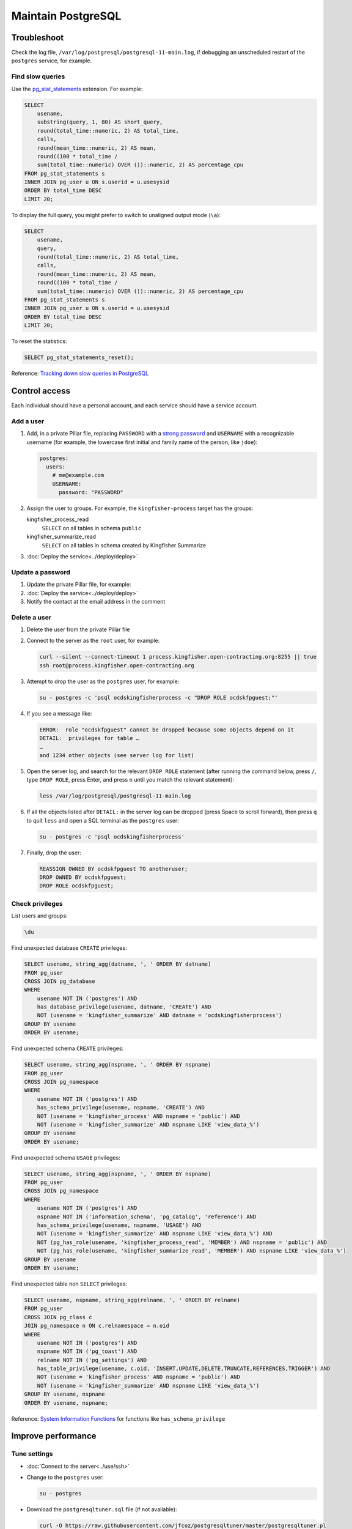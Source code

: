 Maintain PostgreSQL
===================

Troubleshoot
------------

Check the log file, ``/var/log/postgresql/postgresql-11-main.log``, if debugging an unscheduled restart of the ``postgres`` service, for example.

Find slow queries
~~~~~~~~~~~~~~~~~

Use the `pg_stat_statements <https://www.postgresql.org/docs/11/pgstatstatements.html>`__ extension. For example:

.. code-block:: sql

   SELECT
       usename,
       substring(query, 1, 80) AS short_query,
       round(total_time::numeric, 2) AS total_time,
       calls,
       round(mean_time::numeric, 2) AS mean,
       round((100 * total_time /
       sum(total_time::numeric) OVER ())::numeric, 2) AS percentage_cpu
   FROM pg_stat_statements s
   INNER JOIN pg_user u ON s.userid = u.usesysid
   ORDER BY total_time DESC
   LIMIT 20;

To display the full query, you might prefer to switch to unaligned output mode (``\a``):

.. code-block:: sql

   SELECT
       usename,
       query,
       round(total_time::numeric, 2) AS total_time,
       calls,
       round(mean_time::numeric, 2) AS mean,
       round((100 * total_time /
       sum(total_time::numeric) OVER ())::numeric, 2) AS percentage_cpu
   FROM pg_stat_statements s
   INNER JOIN pg_user u ON s.userid = u.usesysid
   ORDER BY total_time DESC
   LIMIT 20;

To reset the statistics:

.. code-block:: sql

   SELECT pg_stat_statements_reset();

Reference: `Tracking down slow queries in PostgreSQL <https://www.cybertec-postgresql.com/en/pg_stat_statements-the-way-i-like-it/>`__

Control access
--------------

Each individual should have a personal account, and each service should have a service account.

Add a user
~~~~~~~~~~

#. Add, in a private Pillar file, replacing ``PASSWORD`` with a `strong password <https://www.lastpass.com/password-generator>`__ and ``USERNAME`` with a recognizable username (for example, the lowercase first initial and family name of the person, like ``jdoe``):

   .. code-block:: yaml

      postgres:
        users:
          # me@example.com
          USERNAME:
            password: "PASSWORD"

#. Assign the user to groups. For example, the ``kingfisher-process`` target has the groups:

   kingfisher_process_read
     ``SELECT`` on all tables in schema ``public``
   kingfisher_summarize_read
     ``SELECT`` on all tables in schema created by Kingfisher Summarize

   .. code-block:: yaml
      :emphasize-lines: 6-8

      postgres:
        users:
          # me@example.com
          USERNAME:
            password: "PASSWORD"
            groups:
              - kingfisher_process_read
              - kingfisher_summarize_read

#. :doc:`Deploy the service<../deploy/deploy>`

Update a password
~~~~~~~~~~~~~~~~~

#. Update the private Pillar file, for example:

   .. code-block:: yaml
      :emphasize-lines: 5

      postgres:
        users:
          # me@example.com
          USERNAME:
            password: "PASSWORD"

#. :doc:`Deploy the service<../deploy/deploy>`

#. Notify the contact at the email address in the comment

Delete a user
~~~~~~~~~~~~~

#. Delete the user from the private Pillar file

#. Connect to the server as the ``root`` user, for example:

   .. code-block:: bash

      curl --silent --connect-timeout 1 process.kingfisher.open-contracting.org:8255 || true
      ssh root@process.kingfisher.open-contracting.org

#. Attempt to drop the user as the ``postgres`` user, for example:

   .. code-block:: bash

      su - postgres -c 'psql ocdskingfisherprocess -c "DROP ROLE ocdskfpguest;"'

#. If you see a message like:

   .. code-block:: none

      ERROR:  role "ocdskfpguest" cannot be dropped because some objects depend on it
      DETAIL:  privileges for table …
      …
      and 1234 other objects (see server log for list)

#. Open the server log, and search for the relevant ``DROP ROLE`` statement (after running the command below, press ``/``, type ``DROP ROLE``, press Enter, and press ``n`` until you match the relevant statement):

   .. code-block:: bash

      less /var/log/postgresql/postgresql-11-main.log

#. If all the objects listed after ``DETAIL:`` in the server log can be dropped (press Space to scroll forward), then press ``q`` to quit ``less`` and open a SQL terminal as the ``postgres`` user:

   .. code-block:: bash

      su - postgres -c 'psql ocdskingfisherprocess'

#. Finally, drop the user:

   .. code-block:: sql

      REASSIGN OWNED BY ocdskfpguest TO anotheruser;
      DROP OWNED BY ocdskfpguest;
      DROP ROLE ocdskfpguest;

Check privileges
~~~~~~~~~~~~~~~~

List users and groups:

.. code-block:: none

   \du

Find unexpected database ``CREATE`` privileges:

.. code-block:: sql

   SELECT usename, string_agg(datname, ', ' ORDER BY datname)
   FROM pg_user
   CROSS JOIN pg_database
   WHERE
       usename NOT IN ('postgres') AND
       has_database_privilege(usename, datname, 'CREATE') AND
       NOT (usename = 'kingfisher_summarize' AND datname = 'ocdskingfisherprocess')
   GROUP BY usename
   ORDER BY usename;

Find unexpected schema ``CREATE`` privileges:

.. code-block:: sql

   SELECT usename, string_agg(nspname, ', ' ORDER BY nspname)
   FROM pg_user
   CROSS JOIN pg_namespace
   WHERE
       usename NOT IN ('postgres') AND
       has_schema_privilege(usename, nspname, 'CREATE') AND
       NOT (usename = 'kingfisher_process' AND nspname = 'public') AND
       NOT (usename = 'kingfisher_summarize' AND nspname LIKE 'view_data_%')
   GROUP BY usename
   ORDER BY usename;

Find unexpected schema ``USAGE`` privileges:

.. code-block:: sql

   SELECT usename, string_agg(nspname, ', ' ORDER BY nspname)
   FROM pg_user
   CROSS JOIN pg_namespace
   WHERE
       usename NOT IN ('postgres') AND
       nspname NOT IN ('information_schema', 'pg_catalog', 'reference') AND
       has_schema_privilege(usename, nspname, 'USAGE') AND
       NOT (usename = 'kingfisher_summarize' AND nspname LIKE 'view_data_%') AND
       NOT (pg_has_role(usename, 'kingfisher_process_read', 'MEMBER') AND nspname = 'public') AND
       NOT (pg_has_role(usename, 'kingfisher_summarize_read', 'MEMBER') AND nspname LIKE 'view_data_%')
   GROUP BY usename
   ORDER BY usename;

Find unexpected table non ``SELECT`` privileges:

.. code-block:: sql

   SELECT usename, nspname, string_agg(relname, ', ' ORDER BY relname)
   FROM pg_user
   CROSS JOIN pg_class c
   JOIN pg_namespace n ON c.relnamespace = n.oid
   WHERE
       usename NOT IN ('postgres') AND
       nspname NOT IN ('pg_toast') AND
       relname NOT IN ('pg_settings') AND
       has_table_privilege(usename, c.oid, 'INSERT,UPDATE,DELETE,TRUNCATE,REFERENCES,TRIGGER') AND
       NOT (usename = 'kingfisher_process' AND nspname = 'public') AND
       NOT (usename = 'kingfisher_summarize' AND nspname LIKE 'view_data_%')
   GROUP BY usename, nspname
   ORDER BY usename, nspname;

Reference: `System Information Functions <https://www.postgresql.org/docs/current/functions-info.html>`__ for functions like ``has_schema_privilege``

Improve performance
-------------------

Tune settings
~~~~~~~~~~~~~

-  :doc:`Connect to the server<../use/ssh>`
-  Change to the ``postgres`` user:

   .. code-block:: bash

      su - postgres

-  Download the ``postgresqltuner.sql`` file (if not available):

   .. code-block:: bash

      curl -O https://raw.githubusercontent.com/jfcoz/postgresqltuner/master/postgresqltuner.pl

-  Make the ``postgresqltuner.sql`` file executable:

   .. code-block:: bash

      chmod ug+x postgresqltuner.pl

-  Run the ``postgresqltuner.sql`` file:

   .. code-block:: bash

      ./postgresqltuner.sql --ssd

Under "Configuration advice", address "HIGH" and "MEDIUM" recommendations.

Reference: `Tuning Your PostgreSQL Server <https://wiki.postgresql.org/wiki/Tuning_Your_PostgreSQL_Server>`__

Reference: `Slow Query Questions <https://wiki.postgresql.org/wiki/Slow_Query_Questions>`__

.. _pg-stat-all-tables:

Check autovacuum statistics
~~~~~~~~~~~~~~~~~~~~~~~~~~~

.. code-block:: sql

   SELECT
       nspname,
       s.relname,
       reltuples,
       n_live_tup::real,
       n_dead_tup::real,
       TRUNC(n_dead_tup / GREATEST(reltuples::numeric, 1) * 100, 2) AS percent,
       last_autovacuum,
       last_autoanalyze
   FROM pg_stat_all_tables s
   JOIN pg_class c ON relid = c.oid
   JOIN pg_namespace ON relnamespace = pg_namespace.oid
   ORDER BY percent DESC, last_autovacuum;

See the `pg_stat_all_tables <https://www.postgresql.org/docs/11/monitoring-stats.html#PG-STAT-ALL-TABLES-VIEW>`__ table's documentation.

To get the table related to a ``pg_toast_*`` table, take the number after ``pg_toast_``, and run, for example:

.. code-block:: sql

   SELECT '16712'::regclass;

Check usage
-----------

Explore database
~~~~~~~~~~~~~~~~

List databases:

.. code-block:: none

   \l

List schemas:

.. code-block:: none

   \dn

List tables, views and sequences in the ``public`` schema:

.. code-block:: none

   \d

List tables, indexes, views and sequences in the ``public`` schema:

.. code-block:: none

   \dtivs

To list tables, views and/or sequences in a specific schema, append, for example, ``views.*`` – or append ``*.*`` for all schema.

You can use the ``psql`` command's ``-E`` (``--echo-hidden``) `flag <https://www.postgresql.org/docs/11/app-psql.html#R1-APP-PSQL-3>`__ to echo the queries generated by the backslash commands.

Check disk usage
~~~~~~~~~~~~~~~~

Get all database sizes:

.. code-block:: none

   \l+

Get all schema sizes:

.. code-block:: sql

   SELECT
       schema_name,
       schema_size,
       pg_size_pretty(schema_size),
       TRUNC(schema_size::numeric / pg_database_size(current_database()) * 100, 2) AS percent
   FROM (
       SELECT
           nspname AS schema_name,
           SUM(pg_relation_size(c.oid))::bigint AS schema_size
       FROM pg_class c
       JOIN pg_namespace n ON c.relnamespace = n.oid
       GROUP BY schema_name
   ) t
   ORDER BY schema_size DESC;

Get relation sizes in the ``public`` schema:

.. code-block:: none

   \dtis+

To get relation sizes in a specific schema, append, for example, ``views.*`` – or append ``*.*`` for all schema.

See the `Database Object Size Functions <https://www.postgresql.org/docs/11/functions-admin.html#FUNCTIONS-ADMIN-DBSIZE>`__ documentation.

.. _pg-stat-activity:

Show running queries
~~~~~~~~~~~~~~~~~~~~

Show running queries:

.. code-block:: sql

   SELECT pid, client_addr, usename, state, wait_event_type, NOW() - query_start AS time, query
   FROM pg_stat_activity
   WHERE query <> ''
   ORDER BY time DESC;

Stop a query, replacing ``PID`` with the query's ``pid``:

.. code-block:: sql

   SELECT pg_cancel_backend(PID)

See the `pg_stat_activity <https://www.postgresql.org/docs/11/monitoring-stats.html#PG-STAT-ACTIVITY-VIEW>`__ table's documentation.

Find unexpected schema:

.. code-block:: sql

   SELECT nspname
   FROM pg_namespace
   WHERE
       nspname NOT LIKE 'pg_temp_%' AND
       nspname NOT LIKE 'pg_toast_temp_%' AND
       nspname NOT LIKE 'view_data_%' AND
       nspname NOT IN (
           'information_schema',
           'pg_catalog',
           'pg_toast',
           'public',
           'reference'
       );

Find unexpected tables in the public schema:

.. code-block:: sql

   SELECT relname
   FROM pg_class c
   JOIN pg_namespace n ON c.relnamespace = n.oid
   WHERE
       nspname = 'public' AND
       -- Ignore sequences and indices
       relkind NOT IN ('S', 'i') AND
       relname NOT IN (
           -- Kingfisher Process tables
           'collection',
           'collection_file',
           'collection_file_item',
           'collection_note',
           'compiled_release',
           'data',
           'package_data',
           'record',
           'record_check',
           'release',
           'release_check',
           -- To be removed in future versions
           'alembic_version',
           'record_check_error',
           'release_check_error',
           'transform_upgrade_1_0_to_1_1_status_record',
           'transform_upgrade_1_0_to_1_1_status_release',
           -- https://www.postgresql.org/docs/current/pgstatstatements.html
           'pg_stat_statements',
           -- https://www.postgresql.org/docs/current/tablefunc.html
           'tablefunc_crosstab_2',
           'tablefunc_crosstab_3',
           'tablefunc_crosstab_4'
       );

.. _pg-recover-backup:

Restore from backup
-------------------

PostgreSQL databases are backed up offsite. Backup and restoration are managed by `pgBackRest <https://pgbackrest.org/>`__.
These are the main commands for working with pgbackrest.

.. note::

   For more information on setting up backups, see :ref:`pg-setup-backups`.

The stanza name is defined in pillar ``postgres:backup:stanza``.
You can also find it in the pgbackrest config ``/etc/pgbackrest/pgbackrest.conf``.

View current backups:

.. code-block:: bash

   pgbackrest info --stanza=example

Restore from backup:

.. code-block:: bash

   pgbackrest restore --stanza=example --delta

Restore specific backup by timestamp:

.. code-block:: bash

   pgbackrest restore --stanza=example --set=20210315-145357F_20210315-145459I --delta

The ``--delta`` flag saves time when restoring by checking file hashes and only restoring the files it needs to.
If you want to restore every file from the backup, for example if you are restoring to a new server, it may be quicker to not use deltas.

You can run a full restore following this process:

.. code-block:: bash

   rm -rf /var/lib/postgresql/11/main
   mkdir /var/lib/postgresql/11/main
   pgbackrest restore --stanza=example

.. _pg-recover-replica:

Recover the replica
-------------------

If replication breaks or the replica server goes offline, you must recover the replica, in two stages: mitigate the downtime, and fix the replication.

Mitigate downtime
~~~~~~~~~~~~~~~~~

#. :ref:`Enable public access<pg-public-access>` to the PostgreSQL service on the main server, by modifying its Pillar file:

   .. code-block:: yaml

      postgres:
        public_access: True

   For example, for the ``kingfisher-process`` target, modify the ``pillar/kingfisher.sls`` file.

#. :doc:`Deploy the main server<../../deploy/deploy>`
#. Update DNS records:

   #. Login to `GoDaddy <https://sso.godaddy.com>`__
   #. If access was delegated, open `Delegate Access <https://account.godaddy.com/access>`__ and click the *Access Now* button
   #. Open `DNS Management <https://dcc.godaddy.com/manage/OPEN-CONTRACTING.ORG/dns>`__ for open-contracting.org
   #. Update the replica's CNAME record to point to the main server's A record: for example, point ``postgres-readonly`` to ``kingfisher-process1``
   #. Wait for the changes to propagate, which depends on the original TTL value

Fix replication
~~~~~~~~~~~~~~~

#. Log into the replica server

#. Stop PostgreSQL if it is still running

   .. code-block:: bash

      systemctl stop postgres.service

#. Download the latest database or a backup from a specific point in time

   In this example I'm restoring ``kingfisher``, to restore a different instance, replace ``kingfisher`` with the value set in pillar ``postgres:backup:stanza``.
   pgbackrest is pre-configured to restore the replication configuration (``/var/lib/postgresql/11/main/recovery.conf``).

   .. code-block:: bash

      pgbackrest --stanza=kingfisher --type=standby --delta restore

   .. note::

      See :ref:`pg-recover-backup` for more information on the pgbackrest restore function.

#. Start PostgreSQL and monitor

   You should see messages about recovering from WAL files in the logs.

   .. code-block:: bash

      systemctl start postgres.service
      tail -f /var/log/postgresql/postgresql-11-main.log

If all else fails, you can fallback to rebuilding the replica. See :ref:`pg-setup-replication`.
